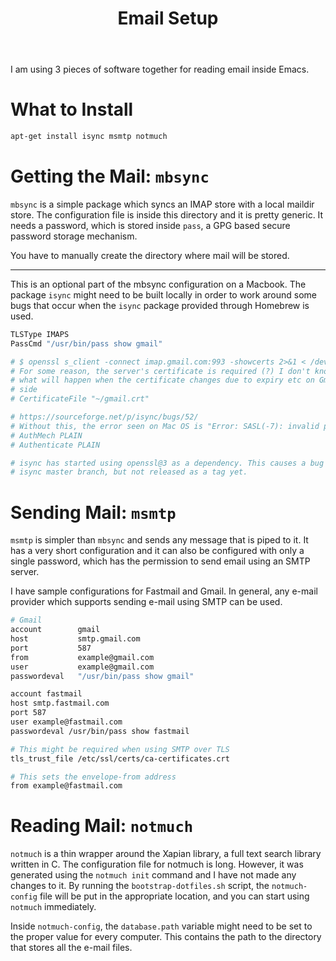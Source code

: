 #+TITLE: Email Setup

I am using 3 pieces of software together for reading email inside Emacs.

* What to Install

#+begin_src sh
  apt-get install isync msmtp notmuch
#+end_src

* Getting the Mail: =mbsync=

=mbsync= is a simple package which syncs an IMAP store with a local maildir store. The configuration
file is inside this directory and it is pretty generic. It needs a password, which is stored inside
=pass=, a GPG based secure password storage mechanism.

You have to manually create the directory where mail will be stored.

-----

This is an optional part of the mbsync configuration on a Macbook. The package =isync= might need to
be built locally in order to work around some bugs that occur when the =isync= package provided
through Homebrew is used.

#+begin_src sh
  TLSType IMAPS
  PassCmd "/usr/bin/pass show gmail"

  # $ openssl s_client -connect imap.gmail.com:993 -showcerts 2>&1 < /dev/null | sed -ne '/-BEGIN CERTIFICATE-/,/-END CERTIFICATE-/p' | head -n 40 > ~/gmail.crt
  # For some reason, the server's certificate is required (?) I don't know
  # what will happen when the certificate changes due to expiry etc on Gmail's
  # side
  # CertificateFile "~/gmail.crt"

  # https://sourceforge.net/p/isync/bugs/52/
  # Without this, the error seen on Mac OS is "Error: SASL(-7): invalid parameter supplied: Parameter Error in /AppleInternal/BuildRoot/Library/Caches/com.apple.xbs/Sources/passwordserver_saslplugins/passwordserver_saslplugins-194/plain_clienttoken.c near line 195""
  # AuthMech PLAIN
  # Authenticate PLAIN

  # isync has started using openssl@3 as a dependency. This causes a bug which is fixed on the
  # isync master branch, but not released as a tag yet.
#+end_src

* Sending Mail: =msmtp=

=msmtp= is simpler than =mbsync= and sends any message that is piped to it. It has a very short
configuration and it can also be configured with only a single password, which has the permission to
send email using an SMTP server.

I have sample configurations for Fastmail and Gmail. In general, any e-mail provider which supports
sending e-mail using SMTP can be used.

#+begin_src sh
  # Gmail
  account        gmail
  host           smtp.gmail.com
  port           587
  from           example@gmail.com
  user           example@gmail.com
  passwordeval   "/usr/bin/pass show gmail"
#+end_src

#+begin_src sh
  account fastmail
  host smtp.fastmail.com
  port 587
  user example@fastmail.com
  passwordeval /usr/bin/pass show fastmail

  # This might be required when using SMTP over TLS
  tls_trust_file /etc/ssl/certs/ca-certificates.crt

  # This sets the envelope-from address
  from example@fastmail.com
#+end_src

* Reading Mail: =notmuch=

=notmuch= is a thin wrapper around the Xapian library, a full text search library written in C. The
configuration file for notmuch is long. However, it was generated using the =notmuch init= command
and I have not made any changes to it. By running the =bootstrap-dotfiles.sh= script, the
=notmuch-config= file will be put in the appropriate location, and you can start using =notmuch=
immediately.

Inside =notmuch-config=, the =database.path= variable might need to be set to the proper value for
every computer. This contains the path to the directory that stores all the e-mail files.
